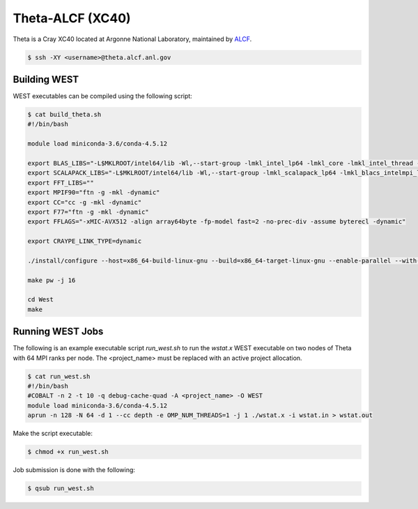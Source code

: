 .. _theta:

=================
Theta-ALCF (XC40)
=================

Theta is a Cray XC40 located at Argonne National Laboratory, maintained by `ALCF <https://www.alcf.anl.gov/>`_. 

.. code-block:: bash 

   $ ssh -XY <username>@theta.alcf.anl.gov

Building WEST
~~~~~~~~~~~~~

WEST executables can be compiled using the following script: 

.. code-block:: bash 

   $ cat build_theta.sh
   #!/bin/bash

   module load miniconda-3.6/conda-4.5.12

   export BLAS_LIBS="-L$MKLROOT/intel64/lib -Wl,--start-group -lmkl_intel_lp64 -lmkl_core -lmkl_intel_thread -Wl,--end-group"
   export SCALAPACK_LIBS="-L$MKLROOT/intel64/lib -Wl,--start-group -lmkl_scalapack_lp64 -lmkl_blacs_intelmpi_lp64 -lmkl_intel_lp64 -lmkl_core -lmkl_intel_thread -Wl,--end-group"
   export FFT_LIBS=""
   export MPIF90="ftn -g -mkl -dynamic"
   export CC="cc -g -mkl -dynamic"
   export F77="ftn -g -mkl -dynamic"
   export FFLAGS="-xMIC-AVX512 -align array64byte -fp-model fast=2 -no-prec-div -assume byterecl -dynamic"
   
   export CRAYPE_LINK_TYPE=dynamic

   ./install/configure --host=x86_64-build-linux-gnu --build=x86_64-target-linux-gnu --enable-parallel --with-scalapack --enable-openmp LD_LIBS="`python3-config --ldflags`"

   make pw -j 16

   cd West
   make

Running WEST Jobs
~~~~~~~~~~~~~~~~~

The following is an example executable script `run_west.sh` to run the `wstat.x` WEST executable on two nodes of Theta with 64 MPI ranks per node. The <project_name> must be replaced with an active project allocation.

.. code-block:: bash 

   $ cat run_west.sh
   #!/bin/bash
   #COBALT -n 2 -t 10 -q debug-cache-quad -A <project_name> -O WEST
   module load miniconda-3.6/conda-4.5.12 
   aprun -n 128 -N 64 -d 1 --cc depth -e OMP_NUM_THREADS=1 -j 1 ./wstat.x -i wstat.in > wstat.out

Make the script executable: 

.. code-block:: bash 

   $ chmod +x run_west.sh

Job submission is done with the following: 

.. code-block:: bash 

   $ qsub run_west.sh

.. seealso::
   For more information, visit the ALCF user guide (`https://www.alcf.anl.gov/user-guides/xc40-system-overview <https://www.alcf.anl.gov/user-guides/xc40-system-overview/>`_).
